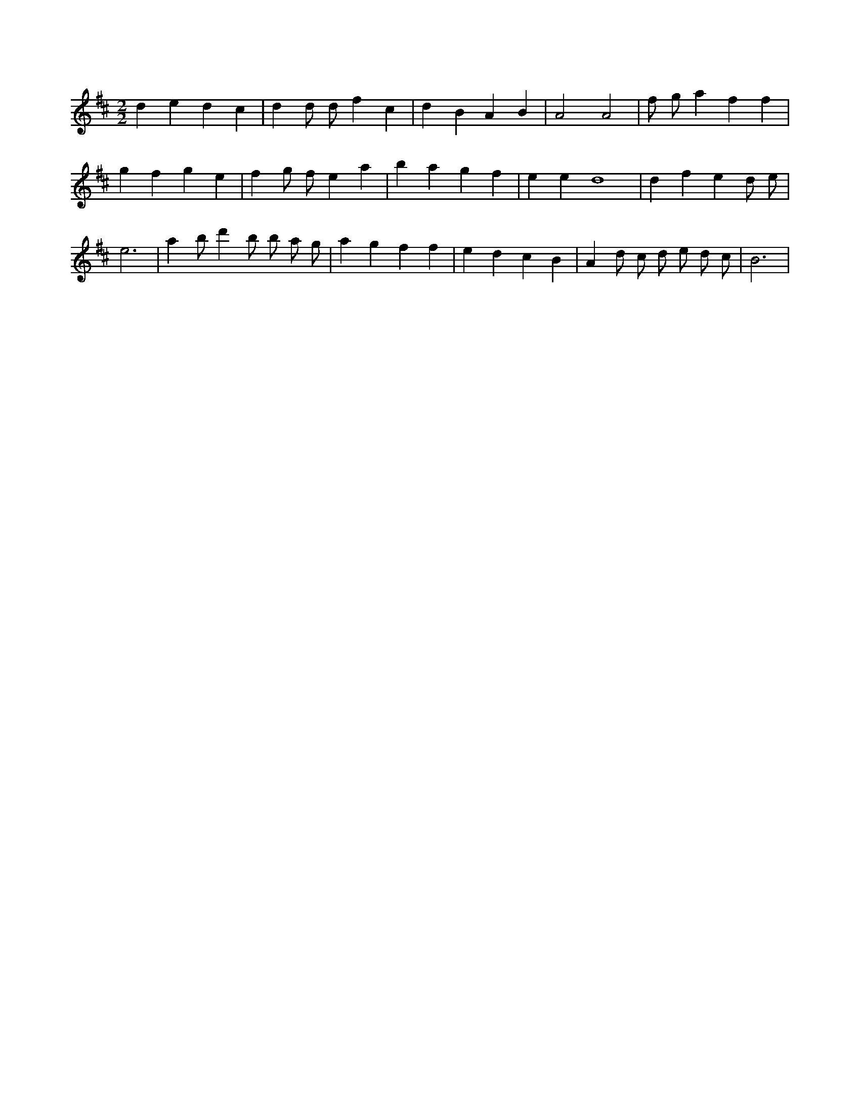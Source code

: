 X:496
L:1/4
M:2/2
K:Dclef
d e d c | d d/2 d/2 f c | d B A B | A2 A2 | f/2 g/2 a f f | g f g e | f g/2 f/2 e a | b a g f | e e d4 | d f e d/2 e/2 | e3 | a b/2 d' /2 b/2 b/2 a/2 g/2 | a g f f | e d c B | A d/2 c/2 d/2 e/2 d/2 c/2 | B3 |
